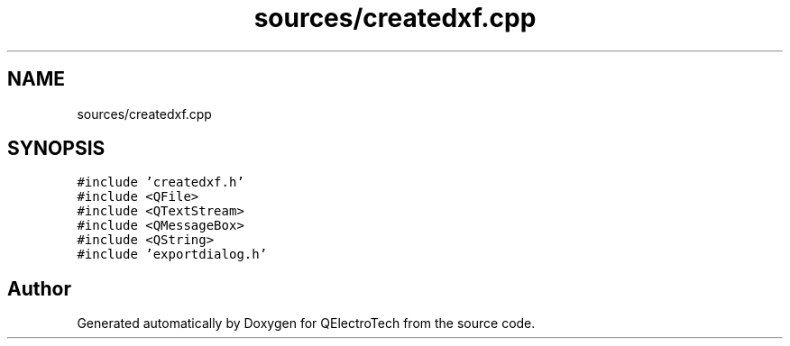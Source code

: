 .TH "sources/createdxf.cpp" 3 "Thu Aug 27 2020" "Version 0.8-dev" "QElectroTech" \" -*- nroff -*-
.ad l
.nh
.SH NAME
sources/createdxf.cpp
.SH SYNOPSIS
.br
.PP
\fC#include 'createdxf\&.h'\fP
.br
\fC#include <QFile>\fP
.br
\fC#include <QTextStream>\fP
.br
\fC#include <QMessageBox>\fP
.br
\fC#include <QString>\fP
.br
\fC#include 'exportdialog\&.h'\fP
.br

.SH "Author"
.PP 
Generated automatically by Doxygen for QElectroTech from the source code\&.
